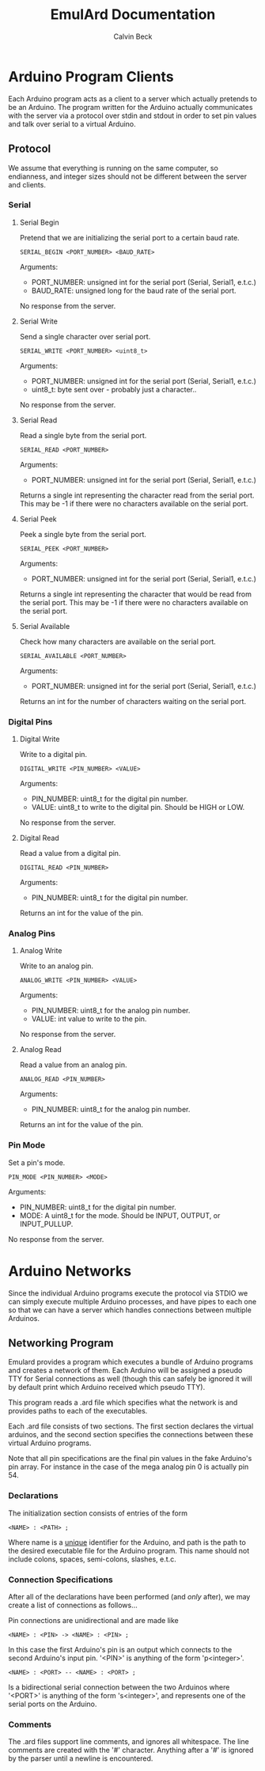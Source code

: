 #+TITLE: EmulArd Documentation
#+AUTHOR: Calvin Beck
#+OPTIONS: ^:{}

* Arduino Program Clients
  Each Arduino program acts as a client to a server which actually
  pretends to be an Arduino. The program written for the Arduino
  actually communicates with the server via a protocol over stdin and
  stdout in order to set pin values and talk over serial to a virtual
  Arduino.
** Protocol
   We assume that everything is running on the same computer, so
   endianness, and integer sizes should not be different between the
   server and clients.
*** Serial
**** Serial Begin
     Pretend that we are initializing the serial port to a certain baud
     rate.

     : SERIAL_BEGIN <PORT_NUMBER> <BAUD_RATE>

     Arguments:
     - PORT_NUMBER: unsigned int for the serial port (Serial, Serial1, e.t.c.)
     - BAUD_RATE: unsigned long for the baud rate of the serial port.
     
     No response from the server.
**** Serial Write
     Send a single character over serial port.

     : SERIAL_WRITE <PORT_NUMBER> <uint8_t>

     Arguments:
     - PORT_NUMBER: unsigned int for the serial port (Serial, Serial1, e.t.c.)
     - uint8_t: byte sent over - probably just a character..

     No response from the server.
**** Serial Read
     Read a single byte from the serial port.

     : SERIAL_READ <PORT_NUMBER>

     Arguments:
     - PORT_NUMBER: unsigned int for the serial port (Serial, Serial1, e.t.c.)

     Returns a single int representing the character read from the
     serial port. This may be -1 if there were no characters available
     on the serial port.
**** Serial Peek
     Peek a single byte from the serial port.

     : SERIAL_PEEK <PORT_NUMBER>

     Arguments:
     - PORT_NUMBER: unsigned int for the serial port (Serial, Serial1, e.t.c.)

     Returns a single int representing the character that would be
     read from the serial port. This may be -1 if there were no
     characters available on the serial port.
**** Serial Available
     Check how many characters are available on the serial port.

     : SERIAL_AVAILABLE <PORT_NUMBER>

     Arguments:
     - PORT_NUMBER: unsigned int for the serial port (Serial, Serial1, e.t.c.)

     Returns an int for the number of characters waiting on the serial port.
*** Digital Pins
**** Digital Write
     Write to a digital pin.

     : DIGITAL_WRITE <PIN_NUMBER> <VALUE>

     Arguments:
     - PIN_NUMBER: uint8_t for the digital pin number.
     - VALUE: uint8_t to write to the digital pin. Should be HIGH or LOW.

     No response from the server.
**** Digital Read
     Read a value from a digital pin.

     : DIGITAL_READ <PIN_NUMBER>

     Arguments:
     - PIN_NUMBER: uint8_t for the digital pin number.

     Returns an int for the value of the pin.

*** Analog Pins
**** Analog Write
     Write to an analog pin.

     : ANALOG_WRITE <PIN_NUMBER> <VALUE>

     Arguments:
     - PIN_NUMBER: uint8_t for the analog pin number.
     - VALUE: int value to write to the pin.

     No response from the server.
**** Analog Read
     Read a value from an analog pin.

     : ANALOG_READ <PIN_NUMBER>

     Arguments:
     - PIN_NUMBER: uint8_t for the analog pin number.

     Returns an int for the value of the pin.
*** Pin Mode
    Set a pin's mode.

    : PIN_MODE <PIN_NUMBER> <MODE>

    Arguments:
    - PIN_NUMBER: uint8_t for the digital pin number.
    - MODE: A uint8_t for the mode. Should be INPUT, OUTPUT, or INPUT_PULLUP.

    No response from the server.
* Arduino Networks
  Since the individual Arduino programs execute the protocol via STDIO
  we can simply execute multiple Arduino processes, and have pipes to
  each one so that we can have a server which handles connections
  between multiple Arduinos.

** Networking Program
   Emulard provides a program which executes a bundle of Arduino
   programs and creates a network of them. Each Arduino will be
   assigned a pseudo TTY for Serial connections as well (though this
   can safely be ignored it will by default print which Arduino
   received which pseudo TTY).

   This program reads a .ard file which specifies what the network is
   and provides paths to each of the executables.

   Each .ard file consists of two sections. The first section
   declares the virtual arduinos, and the second section specifies
   the connections between these virtual Arduino programs.

   Note that all pin specifications are the final pin values in the
   fake Arduino's pin array. For instance in the case of the mega
   analog pin 0 is actually pin 54.

*** Declarations
     The initialization section consists of entries of the form

     : <NAME> : <PATH> ;

     Where name is a _unique_ identifier for the Arduino, and path is
     the path to the desired executable file for the Arduino
     program. This name should not include colons, spaces,
     semi-colons, slashes, e.t.c.

*** Connection Specifications
    After all of the declarations have been performed (and /only/
    after), we may create a list of connections as follows...

    Pin connections are unidirectional and are made like

    : <NAME> : <PIN> -> <NAME> : <PIN> ;

    In this case the first Arduino's pin is an output which connects
    to the second Arduino's input pin. '<PIN>' is anything of the form
    'p<integer>'.

    : <NAME> : <PORT> -- <NAME> : <PORT> ;

    Is a bidirectional serial connection between the two Arduinos
    where '<PORT>' is anything of the form 's<integer>', and
    represents one of the serial ports on the Arduino.

*** Comments
    The .ard files support line comments, and ignores all
    whitespace. The line comments are created with the '#'
    character. Anything after a '#' is ignored by the parser until a
    newline is encountered.
